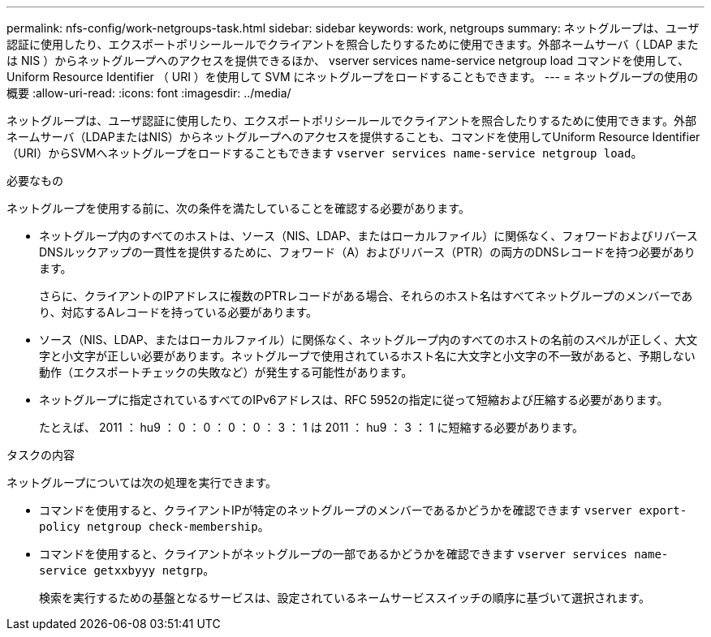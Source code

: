 ---
permalink: nfs-config/work-netgroups-task.html 
sidebar: sidebar 
keywords: work, netgroups 
summary: ネットグループは、ユーザ認証に使用したり、エクスポートポリシールールでクライアントを照合したりするために使用できます。外部ネームサーバ（ LDAP または NIS ）からネットグループへのアクセスを提供できるほか、 vserver services name-service netgroup load コマンドを使用して、 Uniform Resource Identifier （ URI ）を使用して SVM にネットグループをロードすることもできます。 
---
= ネットグループの使用の概要
:allow-uri-read: 
:icons: font
:imagesdir: ../media/


[role="lead"]
ネットグループは、ユーザ認証に使用したり、エクスポートポリシールールでクライアントを照合したりするために使用できます。外部ネームサーバ（LDAPまたはNIS）からネットグループへのアクセスを提供することも、コマンドを使用してUniform Resource Identifier（URI）からSVMへネットグループをロードすることもできます `vserver services name-service netgroup load`。

.必要なもの
ネットグループを使用する前に、次の条件を満たしていることを確認する必要があります。

* ネットグループ内のすべてのホストは、ソース（NIS、LDAP、またはローカルファイル）に関係なく、フォワードおよびリバースDNSルックアップの一貫性を提供するために、フォワード（A）およびリバース（PTR）の両方のDNSレコードを持つ必要があります。
+
さらに、クライアントのIPアドレスに複数のPTRレコードがある場合、それらのホスト名はすべてネットグループのメンバーであり、対応するAレコードを持っている必要があります。

* ソース（NIS、LDAP、またはローカルファイル）に関係なく、ネットグループ内のすべてのホストの名前のスペルが正しく、大文字と小文字が正しい必要があります。ネットグループで使用されているホスト名に大文字と小文字の不一致があると、予期しない動作（エクスポートチェックの失敗など）が発生する可能性があります。
* ネットグループに指定されているすべてのIPv6アドレスは、RFC 5952の指定に従って短縮および圧縮する必要があります。
+
たとえば、 2011 ： hu9 ： 0 ： 0 ： 0 ： 0 ： 3 ： 1 は 2011 ： hu9 ： 3 ： 1 に短縮する必要があります。



.タスクの内容
ネットグループについては次の処理を実行できます。

* コマンドを使用すると、クライアントIPが特定のネットグループのメンバーであるかどうかを確認できます `vserver export-policy netgroup check-membership`。
* コマンドを使用すると、クライアントがネットグループの一部であるかどうかを確認できます `vserver services name-service getxxbyyy netgrp`。
+
検索を実行するための基盤となるサービスは、設定されているネームサービススイッチの順序に基づいて選択されます。


